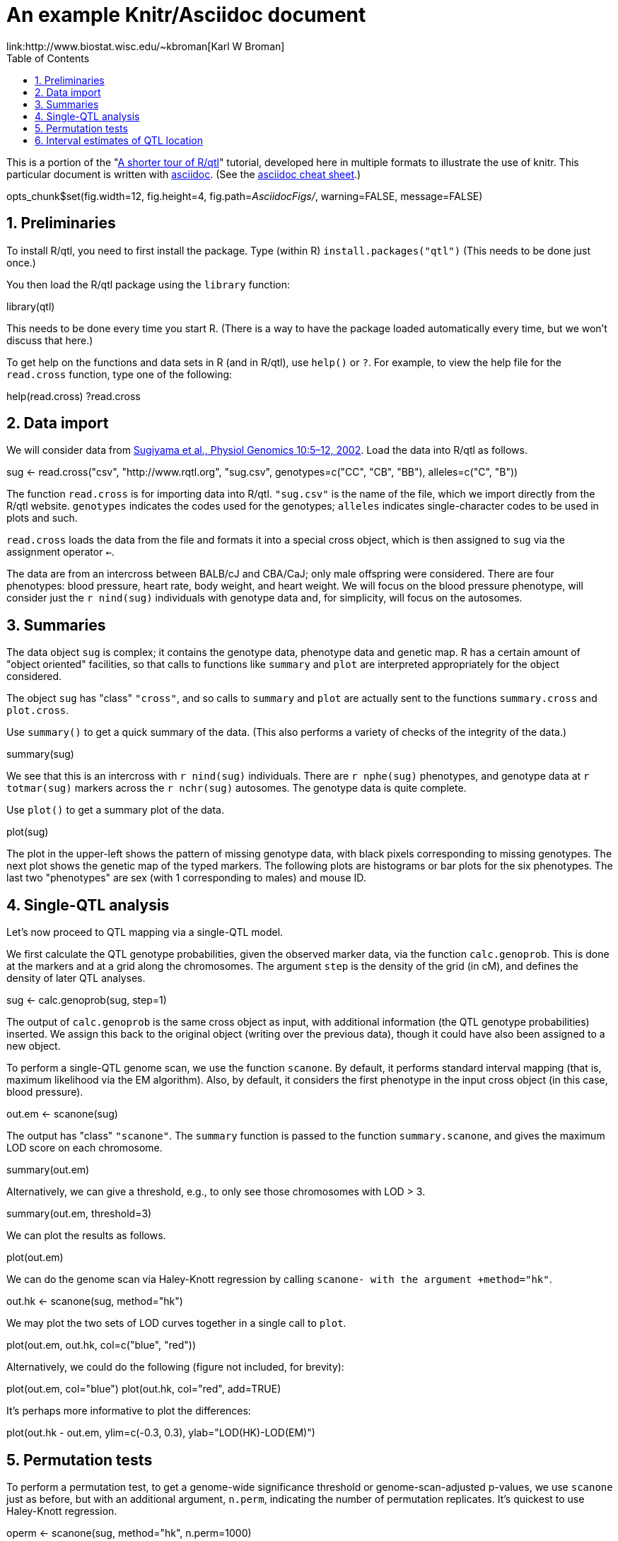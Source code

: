 An example Knitr/Asciidoc document
==================================
link:http://www.biostat.wisc.edu/~kbroman[Karl W Broman]
:toc2:
:numbered:
:data-uri:

This is a portion of the "link:http://www.rqtl.org/rqtltour2.pdf[A shorter tour of R/qtl]"
tutorial, developed here in multiple formats to illustrate the use of knitr.
This particular document is written with link:http://www.methods.co.nz/asciidoc/[asciidoc].
(See the link:http://powerman.name/doc/asciidoc[asciidoc cheat sheet].)

//begin.rcode knitr_options, include=FALSE
opts_chunk$set(fig.width=12, fig.height=4, fig.path='AsciidocFigs/', warning=FALSE, message=FALSE)
//end.rcode

== Preliminaries ==

To install R/qtl, you need to first install the package.
Type (within R) +install.packages("qtl")+
(This needs to be done just once.)

You then load the R/qtl package using the +library+ function:

//begin.rcode load_qtl
library(qtl)
//end.rcode

This needs to be done every time you start R. (There is a way to
have the package loaded automatically every time, but we won't discuss
that here.)

To get help on the functions and data sets in R
(and in R/qtl), use +help()+ or +?+. For example, to view the help
file for the +read.cross+ function, type one of the following:

//begin.rcode help, eval=FALSE
help(read.cross)
?read.cross
//end.rcode

== Data import ==

We will consider data from link:http://www.ncbi.nlm.nih.gov/pubmed/12118100[Sugiyama et al., Physiol Genomics 10:5&ndash;12,
2002]. Load the data into R/qtl as follows.

//begin.rcode load_cross
sug <- read.cross("csv", "http://www.rqtl.org", "sug.csv",
                  genotypes=c("CC", "CB", "BB"), alleles=c("C", "B"))
//end.rcode


The function +read.cross+ is for importing data into R/qtl.
+"sug.csv"+ is the name of the file, which we import directly
from the R/qtl website.  +genotypes+ indicates the codes used for
the genotypes; +alleles+ indicates single-character codes to be
used in plots and such.

+read.cross+ loads the data from the file and formats it into
a special cross object, which is then assigned to +sug+ via the
assignment operator +<-+.

The
data are from an intercross between BALB/cJ and CBA/CaJ; only male
offspring were considered.  There are four phenotypes: blood pressure,
heart rate, body weight, and heart weight.  We will focus on the blood
pressure phenotype, will consider just the +r nind(sug)+ individuals with
genotype data and, for simplicity, will focus on the autosomes.


== Summaries ==

The data object +sug+ is complex; it contains the genotype
data, phenotype data and genetic map.  R has a certain amount of
"object oriented" facilities, so that calls to functions like
+summary+ and +plot+ are interpreted appropriately for the object
considered.  

The object +sug+ has "class" +"cross"+, and so calls to
+summary+ and +plot+ are actually sent to the functions
+summary.cross+ and +plot.cross+.

Use +summary()+ to get a quick summary of the data.  (This also
performs a variety of checks of the integrity of the data.)

//begin.rcode summary_cross
summary(sug)
//end.rcode

We see that this is an intercross with +r nind(sug)+ individuals.
There are +r nphe(sug)+ phenotypes, and genotype data at 
+r totmar(sug)+ markers across the +r nchr(sug)+ autosomes.  The genotype
data is quite complete.

Use +plot()+ to get a summary plot of the data.

//begin.rcode summary_plot, fig.height=8
plot(sug)
//end.rcode

The plot in the upper-left shows the pattern of missing genotype data, with
black pixels corresponding to missing genotypes.  The next plot shows
the genetic map of the typed markers.  The following plots are
histograms or bar plots for the six phenotypes.  The last two
"phenotypes" are sex (with 1 corresponding to males) and mouse ID.


== Single-QTL analysis ==

Let's now proceed to QTL mapping via a single-QTL model.  

We first calculate the QTL genotype probabilities, given the
observed marker data, via the function +calc.genoprob+.  This is
done at the markers and at a grid along the chromosomes.  The argument
+step+ is the density of the grid (in cM), and defines the
density of later QTL analyses.

//begin.rcode calc_genoprob
sug <- calc.genoprob(sug, step=1)
//end.rcode

The output of +calc.genoprob+ is the same cross object as input,
with additional information (the QTL genotype probabilities) inserted.  We
assign this back to the original object (writing over the previous
data), though it could have also been assigned to a new object.

To perform a single-QTL genome scan, we use the function +scanone+.
By default, it performs standard interval mapping (that is, maximum
likelihood via the EM algorithm).  Also, by default, it considers the
first phenotype in the input cross object (in this case, blood
pressure).

//begin.rcode scanone
out.em <- scanone(sug)
//end.rcode

The output has "class" +"scanone"+.  The +summary+
function is passed to the function +summary.scanone+, and gives
the maximum LOD score on each chromosome.

//begin.rcode summary_scanone
summary(out.em)
//end.rcode

Alternatively, we can give a threshold, e.g., to only see those
chromosomes with LOD > 3.

//begin.rcode summary_w_threshold
summary(out.em, threshold=3)
//end.rcode

We can plot the results as follows.

//begin.rcode plot_scanone
plot(out.em)
//end.rcode

We can do the genome scan via Haley-Knott regression by calling
+scanone- with the argument +method="hk"+.  

//begin.rcode scanone_hk
out.hk <- scanone(sug, method="hk")
//end.rcode

We may plot the two sets of LOD curves together in a single call
to +plot+.

//begin.rcode plot_em_and_hk
plot(out.em, out.hk, col=c("blue", "red"))
//end.rcode

Alternatively, we could do the following (figure not included, for brevity):

//begin.rcode plot_em_and_hk_alt, eval=FALSE
plot(out.em, col="blue")
plot(out.hk, col="red", add=TRUE) 
//end.rcode

It's perhaps more informative to plot the differences:

//begin.rcode plot_diff
plot(out.hk - out.em, ylim=c(-0.3, 0.3), ylab="LOD(HK)-LOD(EM)")
//end.rcode
 
== Permutation tests ==

To perform a permutation test, to get a genome-wide significance
threshold or genome-scan-adjusted p-values, we use +scanone+ just as
before, but with an additional argument, +n.perm+, indicating the
number of permutation replicates.  It's quickest to use Haley-Knott
regression.

//begin.rcode scanone_perm
operm <- scanone(sug, method="hk", n.perm=1000)
//end.rcode

A histogram of the results (the 1000 genome-wide maximum LOD
scores) is obtained as follows:

//begin.rcode plot_perm
plot(operm)
//end.rcode

Significance thresholds may be obtained via the +summary+
function:

//begin.rcode summary_perm
summary(operm)
summary(operm, alpha=c(0.05, 0.2))
//end.rcode

The permutation results may be used along with
the +scanone+ results to have significance thresholds and
p-values calculated automatically:

//begin.rcode summary_scanone_w_perm
summary(out.hk, perms=operm, alpha=0.2, pvalues=TRUE)
//end.rcode


== Interval estimates of QTL location ==

For the blood pressure phenotype, we've seen good evidence for QTL on
chromosomes 7 and 15.  Interval estimates of the location of QTL are
commonly obtained via 1.5-LOD support intervals, which may be
calculated via the function +lodint+.  Alternatively, an
approximate Bayes credible interval may be obtained with
+bayesint+.  

To obtain the 1.5-LOD support interval and 95% Bayes interval
for the QTL on chromosome 7, type the following.
The first and last rows define the ends of the intervals; the middle
row is the estimated QTL location.

//begin.rcode lodint_bayesint
lodint(out.hk, chr=7)
bayesint(out.hk, chr=7)
//end.rcode

It is sometimes useful to identify the closest flanking markers;
use +expandtomarkers=TRUE+:

//begin.rcode expandtomarkers
lodint(out.hk, chr=7, expandtomarkers=TRUE)
bayesint(out.hk, chr=7, expandtomarkers=TRUE)
//end.rcode

We can calculate the 2-LOD support interval and the 99% Bayes
interval as follows.

//begin.rcode lodint_2
lodint(out.hk, chr=7, drop=2)
bayesint(out.hk, chr=7, prob=0.99)
//end.rcode

The intervals for the chr 15 locus may be calculated as follows.

//begin.rcode lodint_chr15
lodint(out.hk, chr=15)
bayesint(out.hk, chr=15)
//end.rcode


